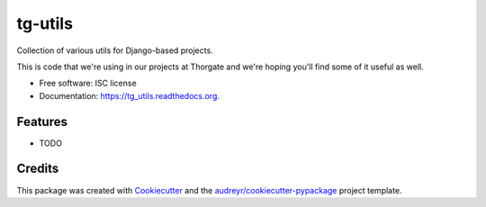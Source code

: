 ===============================
tg-utils
===============================

.. image:: https://img.shields.io/pypi/v/tg_utils.svg
        :target: https://pypi.python.org/pypi/tg_utils

.. image:: https://img.shields.io/travis/thorgate/tg_utils.svg
        :target: https://travis-ci.org/thorgate/tg_utils

.. image:: https://readthedocs.org/projects/tg_utils/badge/?version=latest
        :target: https://readthedocs.org/projects/tg_utils/?badge=latest
        :alt: Documentation Status


Collection of various utils for Django-based projects.

This is code that we're using in our projects at Thorgate and we're hoping you'll find some of it useful as well.

* Free software: ISC license
* Documentation: https://tg_utils.readthedocs.org.

Features
--------

* TODO

Credits
---------

This package was created with Cookiecutter_ and the `audreyr/cookiecutter-pypackage`_ project template.

.. _Cookiecutter: https://github.com/audreyr/cookiecutter
.. _`audreyr/cookiecutter-pypackage`: https://github.com/audreyr/cookiecutter-pypackage
